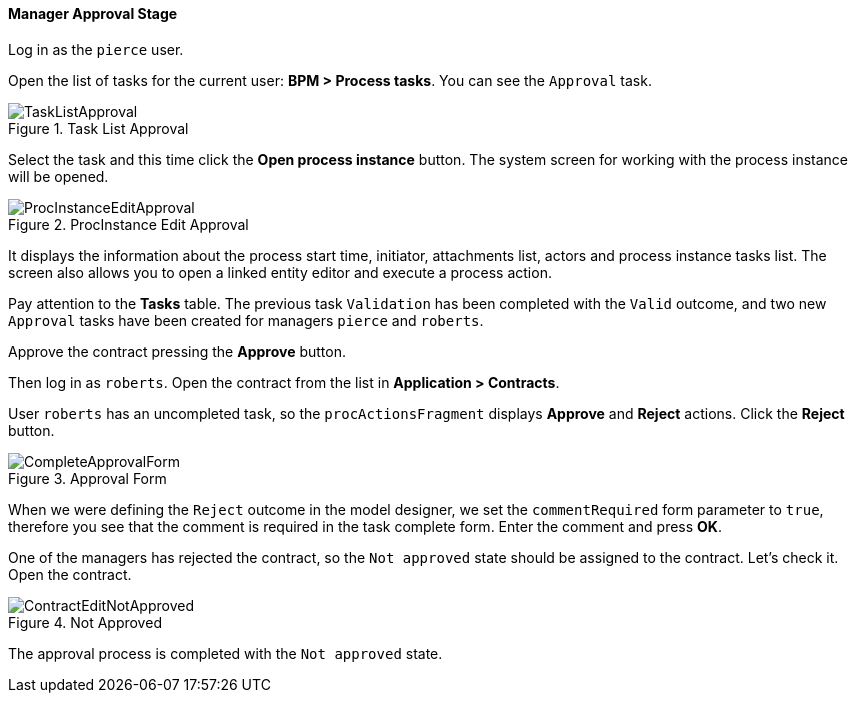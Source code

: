 :sourcesdir: ../../../../source

[[qs_approval]]
==== Manager Approval Stage

Log in as the `pierce` user.

Open the list of tasks for the current user: *BPM > Process tasks*. You can see the `Approval` task.

.Task List Approval
image::TaskListApproval.png[align="center"]

Select the task and this time click the *Open process instance* button. The system screen for working with the process instance will be opened.

.ProcInstance Edit Approval
image::ProcInstanceEditApproval.png[align="center"]

It displays the information about the process start time, initiator, attachments list, actors and process instance tasks list. The screen also allows you to open a linked entity editor and execute a process action.

Pay attention to the *Tasks* table. The previous task `Validation` has been completed with the `Valid` outcome, and two new `Approval` tasks have been created for managers `pierce` and `roberts`.

Approve the contract pressing the *Approve* button.

Then log in as `roberts`. Open the contract from the list in *Application > Contracts*.

User `roberts` has an uncompleted task, so the `procActionsFragment` displays *Approve* and *Reject* actions. Click the *Reject* button.

.Approval Form
image::CompleteApprovalForm.png[align="center"]

When we were defining the `Reject` outcome in the model designer, we set the `commentRequired` form parameter to `true`, therefore you see that the comment is required in the task complete form. Enter the comment and press *OK*.

One of the managers has rejected the contract, so the `Not approved` state should be assigned to the contract. Let's check it. Open the contract.

.Not Approved
image::ContractEditNotApproved.png[align="center"]

The approval process is completed with the `Not approved` state.

